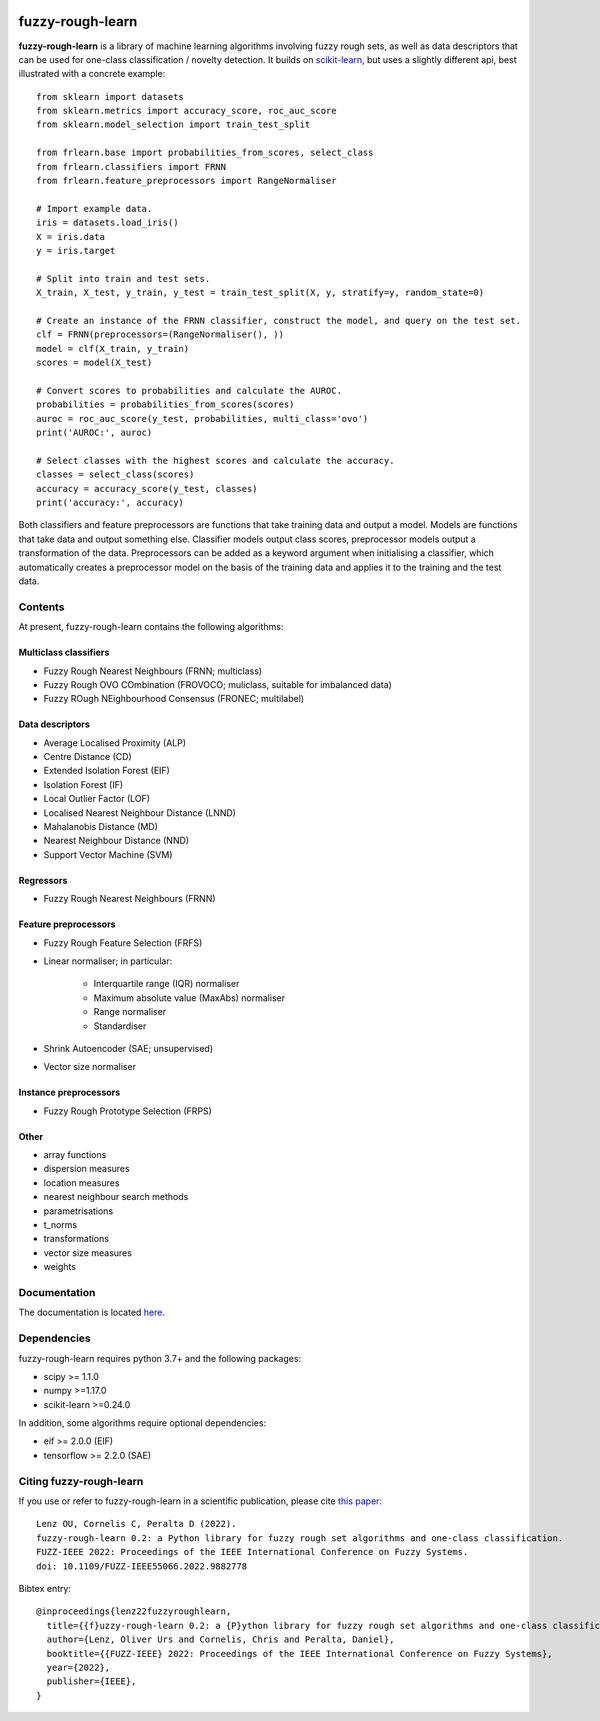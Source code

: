 .. -*- mode: rst -*-

|Travis|_ |AppVeyor|_ |Codecov|_ |CircleCI|_ |ReadTheDocs|_

.. |Travis| image:: https://travis-ci.com/oulenz/fuzzy-rough-learn.svg?branch=master
.. _Travis: https://travis-ci.com/oulenz/fuzzy-rough-learn

.. |AppVeyor| image:: https://ci.appveyor.com/api/projects/status/7xrrtwcj0i3lgd5a/branch/master?svg=true
.. _AppVeyor: https://ci.appveyor.com/project/oulenz/fuzzy-rough-learn

.. |Codecov| image:: https://codecov.io/gh/oulenz/fuzzy-rough-learn/branch/master/graph/badge.svg
.. _Codecov: https://codecov.io/gh/oulenz/fuzzy-rough-learn

.. |CircleCI| image:: https://circleci.com/gh/oulenz/fuzzy-rough-learn.svg?style=shield&circle-token=:circle-token
.. _CircleCI: https://circleci.com/gh/oulenz/fuzzy-rough-learn/tree/master

.. |ReadTheDocs| image:: https://readthedocs.org/projects/fuzzy-rough-learn/badge/?version=latest
.. _ReadTheDocs: https://fuzzy-rough-learn.readthedocs.io/en/latest/?badge=latest

fuzzy-rough-learn
=================

**fuzzy-rough-learn** is a library of machine learning algorithms involving fuzzy rough sets, as well as data descriptors that can be used for one-class classification / novelty detection. It builds on scikit-learn_, but uses a slightly different api, best illustrated with a concrete example::

    from sklearn import datasets
    from sklearn.metrics import accuracy_score, roc_auc_score
    from sklearn.model_selection import train_test_split

    from frlearn.base import probabilities_from_scores, select_class
    from frlearn.classifiers import FRNN
    from frlearn.feature_preprocessors import RangeNormaliser

    # Import example data.
    iris = datasets.load_iris()
    X = iris.data
    y = iris.target

    # Split into train and test sets.
    X_train, X_test, y_train, y_test = train_test_split(X, y, stratify=y, random_state=0)

    # Create an instance of the FRNN classifier, construct the model, and query on the test set.
    clf = FRNN(preprocessors=(RangeNormaliser(), ))
    model = clf(X_train, y_train)
    scores = model(X_test)

    # Convert scores to probabilities and calculate the AUROC.
    probabilities = probabilities_from_scores(scores)
    auroc = roc_auc_score(y_test, probabilities, multi_class='ovo')
    print('AUROC:', auroc)

    # Select classes with the highest scores and calculate the accuracy.
    classes = select_class(scores)
    accuracy = accuracy_score(y_test, classes)
    print('accuracy:', accuracy)

Both classifiers and feature preprocessors are functions that take training data and output a model. Models are functions that take data and output something else. Classifier models output class scores, preprocessor models output a transformation of the data. Preprocessors can be added as a keyword argument when initialising a classifier, which automatically creates a preprocessor model on the basis of the training data and applies it to the training and the test data.

.. _scikit-learn: https://scikit-learn.org


Contents
--------

At present, fuzzy-rough-learn contains the following algorithms:

Multiclass classifiers
......................

* Fuzzy Rough Nearest Neighbours (FRNN; multiclass)
* Fuzzy Rough OVO COmbination (FROVOCO; muliclass, suitable for imbalanced data)
* Fuzzy ROugh NEighbourhood Consensus (FRONEC; multilabel)

Data descriptors
................

* Average Localised Proximity (ALP)
* Centre Distance (CD)
* Extended Isolation Forest (EIF)
* Isolation Forest (IF)
* Local Outlier Factor (LOF)
* Localised Nearest Neighbour Distance (LNND)
* Mahalanobis Distance (MD)
* Nearest Neighbour Distance (NND)
* Support Vector Machine (SVM)

Regressors
..........

* Fuzzy Rough Nearest Neighbours (FRNN)

Feature preprocessors
.....................

* Fuzzy Rough Feature Selection (FRFS)
* Linear normaliser; in particular:

    * Interquartile range (IQR) normaliser
    * Maximum absolute value (MaxAbs) normaliser
    * Range normaliser
    * Standardiser

* Shrink Autoencoder (SAE; unsupervised)
* Vector size normaliser

Instance preprocessors
......................

* Fuzzy Rough Prototype Selection (FRPS)

Other
.....

* array functions
* dispersion measures
* location measures
* nearest neighbour search methods
* parametrisations
* t_norms
* transformations
* vector size measures
* weights


Documentation
-------------

The documentation is located here_.

.. _here: https://fuzzy-rough-learn.readthedocs.io/en/stable/


Dependencies
------------

fuzzy-rough-learn requires python 3.7+ and the following packages:

* scipy >= 1.1.0
* numpy >=1.17.0
* scikit-learn >=0.24.0

In addition, some algorithms require optional dependencies:

* eif >= 2.0.0 (EIF)
* tensorflow >= 2.2.0 (SAE)

Citing fuzzy-rough-learn
------------------------

If you use or refer to fuzzy-rough-learn in a scientific publication, please cite `this paper <https://ieeexplore.ieee.org/document/9882778>`_::

  Lenz OU, Cornelis C, Peralta D (2022).
  fuzzy-rough-learn 0.2: a Python library for fuzzy rough set algorithms and one-class classification.
  FUZZ-IEEE 2022: Proceedings of the IEEE International Conference on Fuzzy Systems.
  doi: 10.1109/FUZZ-IEEE55066.2022.9882778

Bibtex entry::

  @inproceedings{lenz22fuzzyroughlearn,
    title={{f}uzzy-rough-learn 0.2: a {P}ython library for fuzzy rough set algorithms and one-class classification},
    author={Lenz, Oliver Urs and Cornelis, Chris and Peralta, Daniel},
    booktitle={{FUZZ-IEEE} 2022: Proceedings of the IEEE International Conference on Fuzzy Systems},
    year={2022},
    publisher={IEEE},
  }
